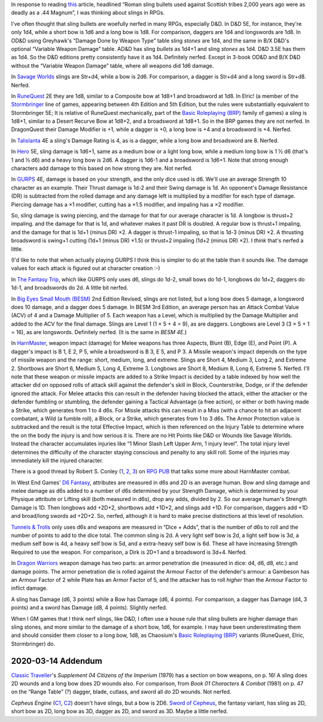 .. title: Slings in RPGs: Often Nerfed
.. slug: slings-in-rpgs-often-nerfed
.. date: 2020-02-07 14:40:23 UTC-05:00
.. tags: rpg,d&d,runequest,dragonquest,talislanta,slings,gurps,savage worlds,hero system,the fantasy trip,tft,big eyes small mouth,besm,harnmaster,d6 fantasy,open d6,tunnels & trolls,tnt,dragon warriors,brp,basic roleplaying,elric!,stormbringer,traveller,classic traveller,cepheus engine,sword of cepheus,nerfed
.. category: gaming
.. link: 
.. description: 
.. type: text

In response to reading this_ article, headlined “Roman sling bullets
used against Scottish tribes 2,000 years ago were as deadly as a .44
Magnum”, I was thinking about slings in RPGs.

.. _this: https://www.dailymail.co.uk/sciencetech/article-4541318/Roman-sling-bullets-deadly-44-Magnum.html?fbclid=IwAR2IZhVYW4-4_BcuQDOq2yGXwwurzBd3HNSo1BzN7XUwZLKHF4XZ54yy0VU

I've often thought that sling bullets are woefully nerfed in many
RPGs, especially D&D.  In D&D 5E, for instance, they're only 1d4,
while a short bow is 1d6 and a long bow is 1d8. For comparison,
daggers are 1d4 and longswords are 1d8.  In OD&D using Greyhawk's
“Damage Done by Weapon Type” table sling *stones* are 1d4, and the
same in B/X D&D's optional “Variable Weapon Damage” table.  AD&D has
sling *bullets* as 1d4+1 and sling *stones* as 1d4.  D&D 3.5E has them
as 1d4.  So the D&D editions pretty consistently have it as
1d4. Definitely nerfed.  Except in 3-book OD&D and B/X D&D without the
“Variable Weapon Damage” table, where all weapons did 1d6 damage.

In `Savage Worlds`__ slings are Str+d4, while a bow is 2d6.  For
comparison, a dagger is Str+d4 and a long sword is Str+d8.  Nerfed.

__ https://en.wikipedia.org/wiki/Savage_Worlds

In RuneQuest__ 2E they are 1d8, similar to a Composite bow at 1d8+1
and broadsword at 1d8.  In Elric! (a member of the Stormbringer__ line
of games, appearing between 4th Edition and 5th Edition, but the rules
were substantially equivalent to Stormbringer 5E; It is relative of
RuneQuest mechanically, part of the `Basic Roleplaying (BRP)`_ family
of games) a sling is 1d8+1, similar to a Desert Recurve Bow at 1d8+2,
and a broadsword at 1d8+1.  So in the BRP games they are not nerfed.
In DragonQuest their Damage Modifier is +1, while a dagger is +0, a
long bow is +4 and a broadsword is +4.  Nerfed.

__ https://en.wikipedia.org/wiki/RuneQuest
__ https://en.wikipedia.org/wiki/Stormbringer_(role-playing_game)

In Talislanta__ 4E a sling's Damage Rating is 4, as is a dagger, while a
long bow and broadsword are 8.  Nerfed.

__ https://en.wikipedia.org/wiki/Talislanta


In Hero__ 5E, sling damage is 1d6+1, same as a medium bow or a light
long bow, while a medium long bow is 1 ½ d6 (that's 1 and ½ d6)
and a heavy long bow is 2d6.  A dagger is 1d6-1 and a broadsword is
1d6+1.  Note that strong enough characters add damage to this based on
how strong they are. Not nerfed.

__ https://en.wikipedia.org/wiki/Hero_System

In GURPS__ 4E, damage is based on your strength, and the only dice used is
d6.  We'll use an average Strength 10 character as an example.  Their
Thrust damage is 1d-2 and their Swing damage is 1d. An opponent's
Damage Resistance (DR) is subtracted from the rolled damage and any
damage left is multiplied by a modifier for each type of damage.
Piercing damage has a ×1 modifier, cutting has a ×1.5 modifier, and
impaling has a ×2 modifier.

So, sling damage is swing piercing, and the damage for that for our
average character is 1d.  A longbow is thrust+2 impaling. and the
damage for that is 1d, and whatever makes it past DR is doubled.  A
regular bow is thrust+1 impaling, and the damage for that is 1d+1
(minus DR) ×2.  A dagger is thrust-1 impaling, so that is 1d-3 (minus
DR) ×2.  A thrusting broadsword is swing+1 cutting (1d+1 (minus DR)
×1.5) or thrust+2 impaling (1d+2 (minus DR) ×2).  I *think* that's
nerfed a little.

(I'd like to note that when actually playing GURPS I think this is
simpler to do at the table than it sounds like. The damage values for
each attack is figured out at character creation :-)

__ https://en.wikipedia.org/wiki/GURPS#Prior_RPG_history

In `The Fantasy Trip`__, which like GURPS only uses d6, slings do
1d-2, small bows do 1d-1, longbows do 1d+2, daggers do 1d-1, and
broadswords do 2d.  A little bit nerfed.

__ https://en.wikipedia.org/wiki/The_Fantasy_Trip

In `Big Eyes Small Mouth (BESM)`__ 2nd Edition Revised, slings are not
listed, but a long bow does 5 damage, a longsword does 10 damage, and
a dagger does 5 damage.  In BESM 3rd Edition, an average person has an
Attack Combat Value (ACV) of 4 and a Damage Multiplier of 5.  Each weapon has
a Level, which is multiplied by the Damage Multiplier and added to the
ACV for the final damage.  Slings are Level 1 (1 × 5 + 4 = 9), as are
daggers.  Longbows are Level 3 (3 × 5 + 1 = 16), as are longswords.
Definitely nerfed.  (It is the same in `BESM 4E`.)

__ https://en.wikipedia.org/wiki/Big_Eyes,_Small_Mouth

In HarnMaster_, weapon impact (damage) for Melee weapons has three
Aspects, Blunt (B), Edge (E), and Point (P).  A dagger's impact is B
1, E 2, P 5, while a broadsword is B 3, E 5, and P 3.  A Missile
weapon's impact depends on the type of missile weapon and the range:
short, medium, long, and extreme.  Slings are Short 4, Medium 3, Long
2, and Extreme 2.  Shortbows are Short 6, Medium 5, Long 4, Extreme 3.
Longbows are Short 8, Medium 8, Long 6, Extreme 5.  Nerfed.  I'll note
that these weapon or missile impacts are added to a Strike Impact is
decided by a table indexed by how well the attacker did on opposed
rolls of attack skill against the defender's skill in Block,
Counterstrike, Dodge, or if the defender ignored the attack. For Melee
attacks this can result in the defender having blocked the attack,
either the attacker or the defender fumbling or stumbling, the
defender gaining a Tactical Advantage (a free action), or either or
both having made a Strike, which generates from 1 to 4 d6s.  For
Missle attacks this can result in a Miss (with a chance to hit an
adjacent combatant, a Wild (a fumble roll), a Block, or a Strike,
which generates from 1 to 3 d6s.  The Armor Protection value is
subtracked and the result is the total Effective Impact, which is then
referenced on the Injury Table to determine where the on the body the
injury is and how serious it is.  There are no Hit Points like D&D or
Wounds like Savage Worlds.  Instead the character accumulates injuries
like “1 Minor Slash Left Upper Arm, 1 injury level”.  The total injury
level determines the difficulty of the character staying conscious and
penalty to any skill roll.  Some of the injuries may immediately kill
the injured character.  

.. _HarnMaster: https://en.wikipedia.org/wiki/H%C3%A2rnMaster

There is a good thread by Robert S. Conley (1_, 2_, 3_) on `RPG PUB`__
that talks some more about HarnMaster combat.

.. _1: http://batintheattic.blogspot.com/
.. _2: http://www.batintheattic.com/index.php
.. _3: https://rpggeek.com/rpgdesigner/22847/robert-conley

__ https://www.rpgpub.com/threads/the-one-where-i-sing-the-praises-of-harnmaster.2363/

In West End Games' `D6 Fantasy`_, attributes are measured in d6s and 2D
is an average human.  Bow and sling damage and melee damage as d6s
added to a number of d6s determined by your Strength Damage, which is
determined by your Physique attribute or Lifting skill (both measured
in d6s), drop any adds, divided by 2.  So our average human's Strength
Damage is 1D.  Then longbows add +2D+2, shortbows add +1D+2, and
slings add +1D.  For comparison, daggers add +1D and broad/long swords
ad +2D+2.  So, nerfed, although it is hard to make precise
distinctions at this level of resolution.

.. _`D6 Fantasy`: https://en.wikipedia.org/wiki/D6_Fantasy

`Tunnels & Trolls`__ only uses d6s and weapons are measured in “Dice +
Adds”, that is the number of d6s to roll and the number of points to
add to the dice total.  The common sling is 2d.  A very light self bow
is 2d, a light self bow is 3d, a medium self bow is 4d, a heavy self
bow is 5d, and a extra-heavy self bow is 6d.  These all have
increasing Strength Required to use the weapon.  For comparison, a
Dirk is 2D+1 and a broadsword is 3d+4.  Nerfed.

__ https://en.wikipedia.org/wiki/Tunnels_%26_Trolls

In `Dragon Warriors`__ weapon damage has two parts: an armor
penetration die (measured in dice: d4, d6, d8, etc.) and damage
points.  The armor penetration die is rolled against the Armour Factor
of the defender's armour: a Gambeson has an Armour Factor of 2 while
Plate has an Armor Factor of 5, and the attacker has to roll *higher*
than the Armour Factor to inflict damage.

A sling has Damage (d6, 3 points) while a Bow has Damage (d6, 4
points).  For comparison, a dagger has Damage (d4, 3 points) and a
sword has Damage (d8, 4 points).  Slightly nerfed.

__ https://en.wikipedia.org/wiki/Dragon_Warriors

When I GM games that I think nerf slings, like D&D, I often use a
house rule that sling bullets are higher damage than sling stones, and
more similar to the damage of a short bow, 1d6, for example.  I may
have been underestimating them and should consider them closer to a
long bow, 1d8, as Chaosium's `Basic Roleplaying (BRP)`_ variants
(RuneQuest, Elric, Stormbringer) do.

.. _`Basic Roleplaying (BRP)`: https://en.wikipedia.org/wiki/Basic_Role-Playing

2020-03-14 Addendum
===================

`Classic Traveller`_\ 's `Supplement 04 Citizens of the
Imperium` (1979) has a section on bow weapons, on p. 16!  A sling does
2D wounds and a long bow does 2D wounds also.  For comparison, from
`Book 01 Characters & Combat` (1981) on p. 47 on the “Range Table” (?)
dagger, blade, cutlass, and sword all do 2D wounds.  Not nerfed.

.. _`Classic Traveller`: https://wiki.travellerrpg.com/Classic_Traveller

`Cepheus Engine` (C1_, C2_) doesn't have slings, but a bow is 2D6.
`Sword of Cepheus`_, the fantasy variant, has sling as 2D, short bow
as 2D, long bow as 3D, dagger as 2D, and sword as 3D.  Maybe a little
nerfed.

.. _C1: https://www.drivethrurpg.com/product/237247/Cepheus-Engine-RPG
.. _C2: https://www.paulelliottbooks.com/what-is-cepheus-engine.html
.. _`Sword of Cepheus`: https://www.drivethrurpg.com/product/304840/The-Sword-of-Cepheus
